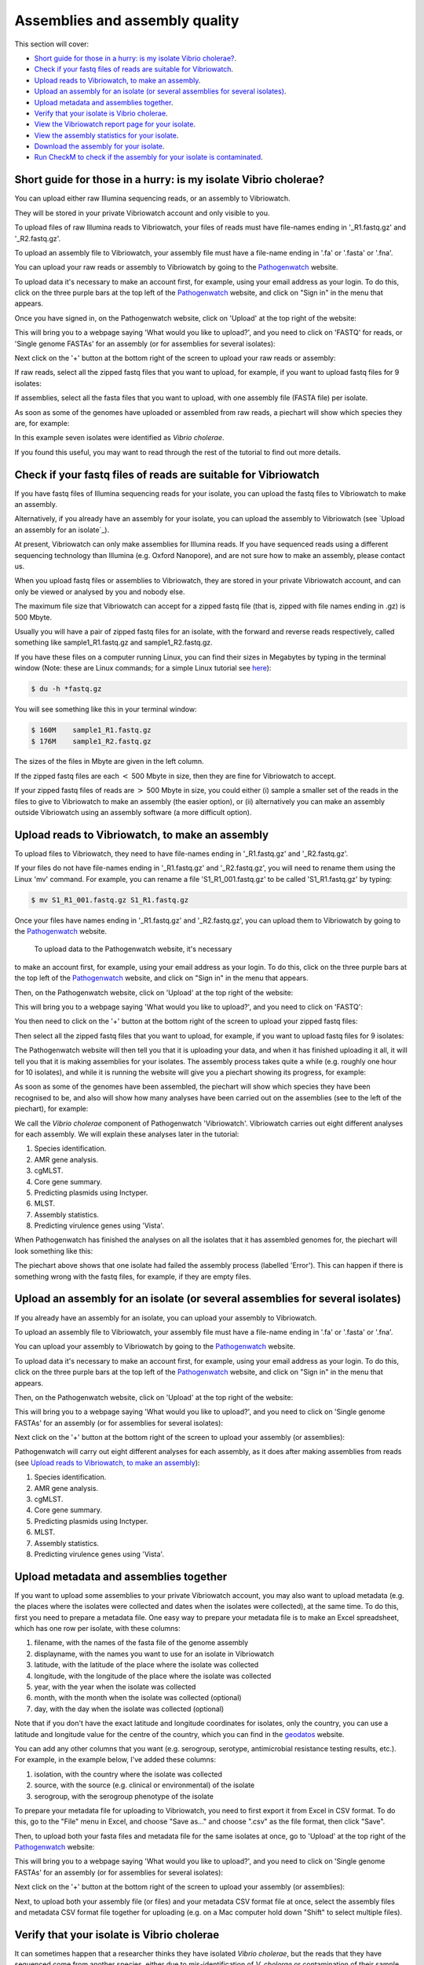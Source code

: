 Assemblies and assembly quality
===============================

This section will cover:

* `Short guide for those in a hurry: is my isolate Vibrio cholerae?`_.
* `Check if your fastq files of reads are suitable for Vibriowatch`_.
* `Upload reads to Vibriowatch, to make an assembly`_.
* `Upload an assembly for an isolate (or several assemblies for several isolates)`_.
* `Upload metadata and assemblies together`_.
* `Verify that your isolate is Vibrio cholerae`_.
* `View the Vibriowatch report page for your isolate`_.
* `View the assembly statistics for your isolate`_.
* `Download the assembly for your isolate`_.
* `Run CheckM to check if the assembly for your isolate is contaminated`_.

Short guide for those in a hurry: is my isolate Vibrio cholerae?
----------------------------------------------------------------

You can upload either raw Illumina sequencing reads, or an assembly to Vibriowatch. 

They will be stored in your private Vibriowatch account and only visible to you.

To upload files of raw Illumina reads to Vibriowatch, your files of reads must have file-names ending in '_R1.fastq.gz' and '_R2.fastq.gz'.

To upload an assembly file to Vibriowatch, your assembly file must have a file-name ending in '.fa' or '.fasta' or '.fna'.

You can upload your raw reads or assembly to Vibriowatch by going to the `Pathogenwatch`_ website.

.. _Pathogenwatch: https://pathogen.watch/

To upload data it's necessary to make an account first, for example, using your email address as your login. 
To do this, click on the three purple bars at the top left of the `Pathogenwatch`_ website, and click on "Sign in" in the menu that appears.

.. _Pathogenwatch: https://pathogen.watch/

Once you have signed in, on the Pathogenwatch website, click on 'Upload' at the top right of the website:

.. image:: Picture1.png
  :width: 650

This will bring you to a webpage saying 'What would you like to upload?', and you need to click on 'FASTQ' for reads,
or 'Single genome FASTAs' for an assembly (or for assemblies for several isolates):

.. image:: Picture2.png
  :width: 500

Next click on the '+' button at the bottom right of the screen to upload your raw reads or assembly:

.. image:: Picture3.png
  :width: 500
  
If raw reads, select all the zipped fastq files that you want to upload, for example, if you want to upload fastq files for 9 isolates:

.. image:: Picture4.png
  :width: 200
  
If assemblies, select all the fasta files that you want to upload, with one assembly file (FASTA file) per isolate.

As soon as some of the genomes have uploaded or assembled from raw reads, a piechart will show which species they are, for example:

.. image:: Picture7.png
  :width: 650
  
In this example seven isolates were identified as *Vibrio cholerae*. 

If you found this useful, you may want to read through the rest of the tutorial to find out more details. 

Check if your fastq files of reads are suitable for Vibriowatch
---------------------------------------------------------------

If you have fastq files of Illumina sequencing reads for your isolate, you can upload the fastq files to Vibriowatch to make an assembly.

Alternatively, if you already have an assembly for your isolate, you can upload the assembly to Vibriowatch (see `Upload an assembly for an isolate`_). 

At present, Vibriowatch can only make assemblies for Illumina reads.
If you have sequenced reads using a different sequencing technology than Illumina (e.g. Oxford Nanopore), and are not sure how
to make an assembly, please contact us.

When you upload fastq files or assemblies to Vibriowatch, they are stored in your private Vibriowatch account, and can only be viewed or analysed by you and nobody else.

The maximum file size that Vibriowatch can accept for a zipped fastq file (that is, zipped with file names ending in .gz) is 500 Mbyte.

Usually you will have a pair of zipped fastq files for an isolate, with the forward and reverse reads respectively, called something like sample1_R1.fastq.gz and sample1_R2.fastq.gz.

If you have these files on a computer running Linux, you can find their sizes in Megabytes by typing in the terminal window
(Note: these are Linux commands; for a simple Linux tutorial see `here`_):

.. _here: https://swcarpentry.github.io/shell-novice/

.. code-block:: console

   $ du -h *fastq.gz
   
You will see something like this in your terminal window:

.. code-block:: console

   $ 160M    sample1_R1.fastq.gz
   $ 176M    sample1_R2.fastq.gz

The sizes of the files in Mbyte are given in the left column.

If the zipped fastq files are each :math:`<` 500 Mbyte in size, then they are fine for Vibriowatch to accept.

If your zipped fastq files of reads are :math:`>` 500 Mbyte in size, you could either (i) sample a smaller set of the reads in the files to give to Vibriowatch to make an assembly (the easier option), or (ii) alternatively you can make an assembly outside Vibriowatch using an assembly software (a more difficult option).

Upload reads to Vibriowatch, to make an assembly 
------------------------------------------------

To upload files to Vibriowatch, they need to have file-names ending in '_R1.fastq.gz' and '_R2.fastq.gz'.

If your files do not have file-names ending in '_R1.fastq.gz' and '_R2.fastq.gz', you will need to rename them using the Linux 'mv' command. For example, you can rename a file 'S1_R1_001.fastq.gz' to be called 'S1_R1.fastq.gz' by typing:

.. code-block:: console

   $ mv S1_R1_001.fastq.gz S1_R1.fastq.gz

Once your files have names ending in '_R1.fastq.gz' and '_R2.fastq.gz', you can upload them to Vibriowatch by going to the `Pathogenwatch`_ website.

.. _Pathogenwatch: https://pathogen.watch/

 To upload data to the Pathogenwatch website, it's necessary
to make an account first, for example, using your email address as your login. 
To do this, click on the three purple bars at the top left of the `Pathogenwatch`_ website, and click on "Sign in" in the menu that appears.

.. _Pathogenwatch: https://pathogen.watch/

Then, on the Pathogenwatch website, click on 'Upload' at the top right of the website:

.. image:: Picture1.png
  :width: 650

This will bring you to a webpage saying 'What would you like to upload?', and you need to click on 'FASTQ':

.. image:: Picture2.png
  :width: 500

You then need to click on the '+' button at the bottom right of the screen to upload your zipped fastq files:

.. image:: Picture3.png
  :width: 500
  
Then select all the zipped fastq files that you want to upload, for example, if you want to upload fastq files for 9 isolates:

.. image:: Picture4.png
  :width: 200
  
The Pathogenwatch website will then tell you that it is uploading your data, and when it has finished uploading it all, it will tell you that it is making assemblies for your isolates. The assembly process takes quite a while (e.g. roughly one hour for 10 isolates), and while it is running the website will give you a piechart showing its progress, for example:

.. image:: Picture5.png
  :width: 650
  
As soon as some of the genomes have been assembled, the piechart will show which species they have been recognised to be, and also will show how many analyses have been carried out on the assemblies (see to the left of the piechart), for example:

.. image:: Picture6.png
  :width: 650
  
We call the *Vibrio cholerae* component of Pathogenwatch 'Vibriowatch'. Vibriowatch carries out eight different analyses for each assembly. We will explain these analyses later in the tutorial:

#. Species identification.
#. AMR gene analysis.
#. cgMLST.
#. Core gene summary.
#. Predicting plasmids using Inctyper.
#. MLST.
#. Assembly statistics.
#. Predicting virulence genes using 'Vista'.

When Pathogenwatch has finished the analyses on all the isolates that it has assembled genomes for, the piechart will look something like this:

.. image:: Picture7.png
  :width: 650
  
The piechart above shows that one isolate had failed the assembly process (labelled 'Error'). This can happen if there is something wrong with the fastq files, for example, if they are empty files. 
  
Upload an assembly for an isolate (or several assemblies for several isolates)
------------------------------------------------------------------------------

If you already have an assembly for an isolate, you can upload your assembly to Vibriowatch.

To upload an assembly file to Vibriowatch, your assembly file must have a file-name ending in '.fa' or '.fasta' or '.fna'.

You can upload your assembly to Vibriowatch by going to the `Pathogenwatch`_ website.

.. _Pathogenwatch: https://pathogen.watch/

To upload data it's necessary to make an account first, for example, using your email address as your login. 
To do this, click on the three purple bars at the top left of the `Pathogenwatch`_ website, and click on "Sign in" in the menu that appears.

.. _Pathogenwatch: https://pathogen.watch/

Then, on the Pathogenwatch website, click on 'Upload' at the top right of the website:

.. image:: Picture1.png
  :width: 650

This will bring you to a webpage saying 'What would you like to upload?', and you need to click on 'Single genome FASTAs' for an assembly (or for assemblies for several isolates):

.. image:: Picture2.png
  :width: 500

Next click on the '+' button at the bottom right of the screen to upload your assembly (or assemblies):

.. image:: Picture3.png
  :width: 500

Pathogenwatch will carry out eight different analyses for each assembly, as it does after making assemblies from reads (see `Upload reads to Vibriowatch, to make an assembly`_):

#. Species identification.
#. AMR gene analysis.
#. cgMLST.
#. Core gene summary.
#. Predicting plasmids using Inctyper.
#. MLST.
#. Assembly statistics.
#. Predicting virulence genes using 'Vista'.

Upload metadata and assemblies together
---------------------------------------

If you want to upload some assemblies to your private Vibriowatch account, you may also want to upload metadata (e.g. the places where the isolates
were collected and dates when the isolates were collected), at the same time. To do this, first you need to prepare a metadata file. One easy way to prepare your metadata file is to make
an Excel spreadsheet, which has one row per isolate, with these columns:

#. filename, with the names of the fasta file of the genome assembly
#. displayname, with the names you want to use for an isolate in Vibriowatch
#. latitude, with the latitude of the place where the isolate was collected
#. longitude, with the longitude of the place where the isolate was collected
#. year, with the year when the isolate was collected
#. month, with the month when the isolate was collected (optional)
#. day, with the day when the isolate was collected (optional)

Note that if you don't have the exact latitude and longitude coordinates for isolates, only the country, you can use a latitude
and longitude value for the centre of the country, which you can find in the 
`geodatos`_ website.

.. _geodatos: https://www.geodatos.net/en/coordinates/

You can add any other columns that you want (e.g. serogroup, serotype, antimicrobial resistance testing results, etc.). For example,
in the example below, I've added these columns:

#. isolation, with the country where the isolate was collected
#. source, with the source (e.g. clinical or environmental) of the isolate
#. serogroup, with the serogroup phenotype of the isolate

.. image:: Picture174.png
  :width: 650

To prepare your metadata file for uploading to Vibriowatch, you need to first export it from Excel in CSV format.
To do this, go to the "File" menu in Excel, and choose "Save as..." and choose ".csv" as the file format, then click "Save".

Then, to upload both your fasta files and metadata file for the same isolates at once, go to 
'Upload' at the top right of the `Pathogenwatch`_ website:

.. _Pathogenwatch: https://pathogen.watch/

.. image:: Picture1.png
  :width: 650

This will bring you to a webpage saying 'What would you like to upload?', and you need to click on 'Single genome FASTAs' for an assembly (or for assemblies for several isolates):

.. image:: Picture2.png
  :width: 500

Next click on the '+' button at the bottom right of the screen to upload your assembly (or assemblies):

.. image:: Picture3.png
  :width: 500

Next, to upload both your assembly file (or files) and your metadata CSV format file at once, select the assembly files and metadata CSV format file together for uploading (e.g. on a Mac
computer hold down "Shift" to select multiple files).

Verify that your isolate is Vibrio cholerae
-------------------------------------------

It can sometimes happen that a researcher thinks they have isolated *Vibrio cholerae*, but the reads that they have sequenced come from another species, either due to mis-identification of *V. cholerae* or contamination of their sample. 

For example, the piechart below shows that one isolate was identified as phiX174 virus, a virus that infects *Escherichia coli*: 

.. image:: Picture7.png
  :width: 650
  
In the example above, there were also seven isolates that were assembled that were identified by Pathogenwatch as *Vibrio cholerae*. 

View the Vibriowatch report page for your isolate
-------------------------------------------------

Once you have uploaded reads and Pathogenwatch has made an assembly for you (or once you have uploaded your own assembly to Pathogenwatch), the Pathogenwatch website will make a 'report page' for your isolate with more information on its genome. 

To view the report pages for your isolates, you need to click on the 'View genomes' link in the middle of the piechart:

.. image:: Picture7.png
  :width: 650
  
This will bring up a list of the assemblies that have just been made for you in Vibriowatch, looking something like this:

.. image:: Picture8.png
  :width: 650
  
You can see in the column on the far right that the 'Access' for each of the isolates is 'Private', which means that only you (and nobody else) can see or analyse these assemblies in Vibriowatch.

Note that you can also find the full list of genomes in your private Vibriowatch account by clicking on the three small horizontal bars at the top left of the Pathogenwatch website:

.. image:: Picture9.png
  :width: 150
  
This will bring up a menu:

.. image:: Picture10.png
  :width: 150
  
If you click on 'My Genomes' in this menu, it will give you the list of genomes that you have just uploaded (or have been assembled from fastq files that you just uploaded), as well as any genomes that you uploaded on previous days:

.. image:: Picture8.png
  :width: 650
  
To see more information on a particular isolate's assembly, click on the link on the left in the 'Name' column, e.g. '1_S1_L001'. This will bring you to a Vibriowatch 'report page' for that genome, which will look something like this (just showing the top of the report page):

.. image:: Picture11.png
  :width: 650

View the assembly statistics for your isolate
---------------------------------------------

If you learn better by seeing rather than reading, see the `video on investigating H22's assembly quality, using Vibriowatch`_, for an example
using the assembly of the isolate H22 collected in Haiti in 2022, which was sequenced by `Rubin et al 2022`_.

.. _video on investigating H22's assembly quality, using Vibriowatch: https://youtu.be/SevDN1pLyqo 

.. _Rubin et al 2022: https://pubmed.ncbi.nlm.nih.gov/36449726/

Once you have uploaded reads and Pathogenwatch has made an assembly for you (or once you have uploaded your own assembly to Pathogenwatch), it is a good idea to have a closer look at the assembly statistics for your isolates.

To find the assembly statistics for your isolate, you need to look at the bottom of the report page for that isolate (see `View the Vibriowatch report page for your isolate`_).

At the bottom of the report page for your isolate, you will see some assembly statistics, for example:

.. image:: Picture12.png
  :width: 500

In the example in the screenshot above, the isolate has a genome size of about 4.0 Megabases, and GC content of 47.5%. This is consistent with the reference genome for *Vibrio cholerae* strain N16961, which has a genome size of about 4.0 Megabases and GC content of 47.5% (see  `Heidelberg et al 2000`_).

.. _Heidelberg et al 2000: https://pubmed.ncbi.nlm.nih.gov/10952301/

As a very rough 'rule of thumb', we would consider that an assembly size of between about 3.3 and 5.3 Megabase, and a GC content of between about 41.3% and 48.6%, is reasonable for a *Vibrio cholerae* genome. However, note that this an extremely rough rule of thumb, and may need to be revised in future when more is known about the diversity found in the species *Vibrio cholerae*.

If your assembly has a genome size or GC content far outside these ranges, it would probably be a good idea to investigate whether your assembly likely contains contamination from another species' DNA (see below).

Another commonly used measures of assembly quality is the number of contigs. We would usually consider that an assembly is of relatively good quality if it consists of :math:`<` 700 contigs. If the assembly for your isolate has more contigs, it is relatively poor quality and so this may introduce errors into further bioinformatic analyses that you carry out using Vibriowatch.

In the example in the screenshot above, the genome for the isolate has 62 contigs, so is relatively good quality.

Download the assembly for your isolate
--------------------------------------

If you have uploaded reads for your isolate to Vibriowatch, and Vibriowatch has made an assembly for your isolate, you can then download the assembly to your computer. This is useful to do if you want to do further analysis of your isolate's assembly outside Vibriowatch (e.g. running CheckM; see `Run CheckM to check if the assembly for your isolate is contaminated`_). 

To find the list of assemblies that you have made using Vibriowatch, you can click on the three horizontal small horizontal bars at the top left of the Vibriowatch website:

.. image:: Picture9.png
  :width: 150
  
This will bring up a menu:

.. image:: Picture10.png
  :width: 150
  
If you click on 'My Genomes' in this menu, it will give you the list of genomes that have been assembled from fastq files that you just uploaded (or for which you uploaded the ready-made assemblies), as well as any genomes that you uploaded on previous days:

.. image:: Picture8.png
  :width: 650
  
Tick the boxes for the isolates whose assemblies you want to download, e.g. isolates 1, 2, 3, 4, 5, 7 and 8 in this example:

.. image:: Picture13.png
  :width: 700
  
At the top right of the screen, you will see something like '7 Selected Genomes' appear in a purple button (see above). To download the assemblies, click on the purple '7 Selected Genomes' button, and choose 'Download data' from the menu that appears, and then choose 'FASTA files' from the next menu that appears. This will give you a file 'genomes.zip' containing the assemblies (e.g. 7 assemblies in this example). When you unzip that file, you will find assembly files inside it, called something like '1_S1_L001.fasta', '2_S2_L001.fasta', and so on.
  
Run CheckM to check if the assembly for your isolate is contaminated
--------------------------------------------------------------------

If you suspect that the assembly for your isolate may be contaminated with DNA from another species, for example because it has an unusual genome size and/or GC content for *V. cholerae*, you could try running a 'contamination scan' software such as CheckM by `Parks et al 2015`_.  

.. _Parks et al 2015: https://pubmed.ncbi.nlm.nih.gov/25977477/

CheckM is not part of Vibriowatch, and to run it you will need to install it on a computer that runs Linux. The latest version of CheckM is version 2, called CheckM2. You can find instructions on how to install it on the `CheckM2 github page`_.  

.. _CheckM2 github page: https://github.com/chklovski/CheckM2

To run CheckM2 on the assembly for your isolate, you will need to copy the assembly for that isolate to a computer that runs Linux and has CheckM2 installed. 

You can run CheckM2 on several isolates at once, for example, to run CheckM2 on the assemblies for 7 isolates, you need to type on the Linux command line:

.. code-block:: console

   $ checkM2 predict --threads 8 -x fasta --input folder_with_fasta --output checkm2_output
   
where 'folder_with_fasta' is the path to the directory where you have put the fasta files for the 7 assemblies, and 'checkm2_output' is the name you want CheckM2 to give to the directory where it puts its output files.

When CheckM2 has finished running, the output folder will contain a report called 'checkm2.collated.report', which will look something like this:

.. image:: Picture14.png
  :width: 650
  
In this example, the 'checkm2.collated.report' file shows that isolates 1, 2, 3, 5, 7 and 8 had very little contamination; the percent contamination of the assembly is the third column, so we see that <0.05% of each of those assemblies was classified as contamination. However, 29.5% of the assembly for isolate 4 (the first row) was classified by CheckM as contamination, which is quite high. This means that we can use Vibriowatch to do some analyses of the assembly for isolate 4 (e.g. predicting virulence genes), but need to bear in mind that the assembly for isolate 4 is probably partially contaminated with some DNA from another species, so that might introduce some errors into the results.

CholeraBook
-----------

If you would like to learn more about cholera genomics, you may also be interested in our `Online Cholera Genomics Course (CholeraBook)`_.

.. _Online Cholera Genomics Course (CholeraBook): https://cholerabook.readthedocs.io/

Contact
-------

I will be grateful if you will send me (Avril Coghlan) corrections or suggestions for improvements to my email address alc@sanger.ac.uk





